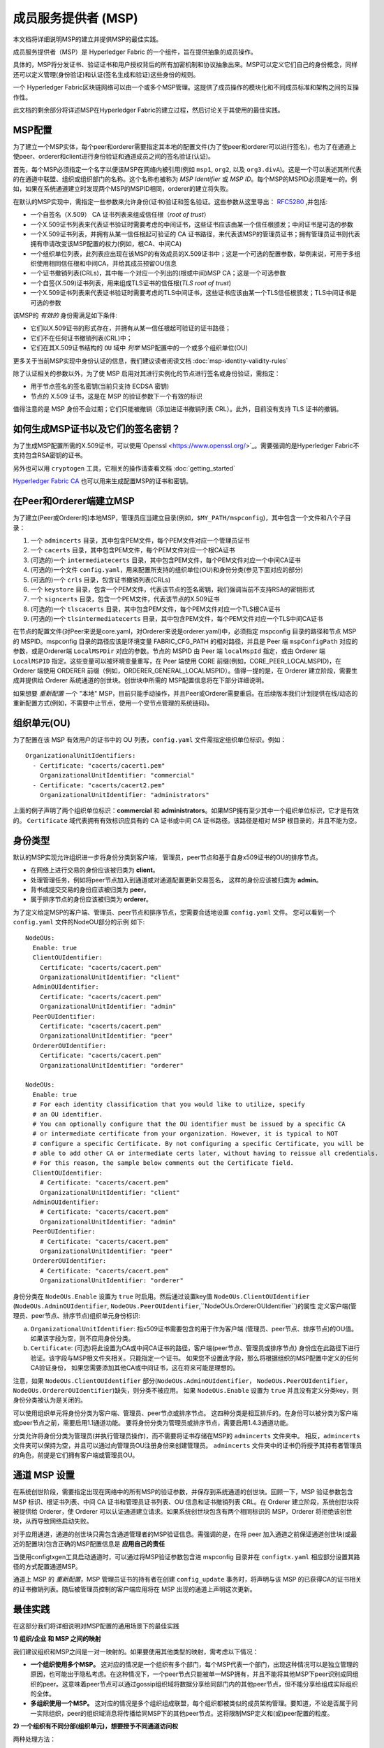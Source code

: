 成员服务提供者 (MSP)
==================================

本文档将详细说明MSP的建立并提供MSP的最佳实践。

成员服务提供者（MSP）是 Hyperledger Fabric 的一个组件，旨在提供抽象的成员操作。

具体的，MSP将分发证书、验证证书和用户授权背后的所有加密机制和协议抽象出来。MSP可以定义它们自己的身份概念，同样还可以定义管理(身份验证)和认证(签名生成和验证)这些身份的规则。

一个 Hyperledger Fabric区块链网络可以由一个或多个MSP管理。这提供了成员操作的模块化和不同成员标准和架构之间的互操作性。

此文档的剩余部分将详述MSP在Hyperledger Fabric的建立过程，然后讨论关于其使用的最佳实践。

MSP配置
-----------------

为了建立一个MSP实体，每个peer和orderer需要指定其本地的配置文件(为了使peer和orderer可以进行签名)，也为了在通道上使peer、orderer和client进行身份验证和通道成员之间的签名验证(认证)。

首先，每个MSP必须指定一个名字以便该MSP在网络内被引用(例如 ``msp1``, ``org2``, 以及 ``org3.divA``)。这是一个可以表述其所代表的在通道中联盟、组织或组织部门的名称。这个名称也被称为 *MSP Identifier* 或 *MSP ID*。每个MSP的MSPID必须是唯一的。例如，如果在系统通道建立时发现两个MSP的MSPID相同，orderer的建立将失败。

在默认的MSP实现中，需指定一些参数来允许身份(证书)验证和签名验证。这些参数从这里导出： `RFC5280 <http://www.ietf.org/rfc/rfc5280.txt>`_ ,并包括:

- 一个自签名（X.509） CA 证书列表来组成信任根（*root of trust*）
- 一个X.509证书列表来代表证书验证时需要考虑的中间证书，这些证书应该由某一个信任根颁发；中间证书是可选的参数
- 一个X.509证书列表，并拥有从某一信任根起可验证的 CA 证书路径，来代表该MSP的管理员证书；拥有管理员证书则代表拥有申请改变该MSP配置的权力(例如，根CA、中间CA)
- 一个组织单位列表，此列表应出现在该MSP的有效成员的X.509证书中；这是一个可选的配置参数，举例来说，可用于多组织使用相同信任根和中间CA，并给其成员预留OU信息
- 一个证书撤销列表(CRLs)，其中每一个对应一个列出的(根或中间)MSP CA；这是一个可选参数
- 一个自签(X.509)证书列表，用来组成TLS证书的信任根(*TLS root of trust*)
- 一个X.509证书列表来代表证书验证时需要考虑的TLS中间证书，这些证书应该由某一个TLS信任根颁发；TLS中间证书是可选的参数

该MSP的 *有效的* 身份需满足如下条件:

- 它们以X.509证书的形式存在，并拥有从某一信任根起可验证的证书路径；
- 它们不在任何证书撤销列表(CRL)中；
- 它们在其X.509证书结构的 ``OU`` 域中 *列举* MSP配置中的一个或多个组织单位(OU)

更多关于当前MSP实现中身份认证的信息，我们建议读者阅读文档 :doc:`msp-identity-validity-rules`

除了认证相关的参数以外，为了使 MSP 启用对其进行实例化的节点进行签名或身份验证，需指定：

- 用于节点签名的签名密钥(当前只支持 ECDSA 密钥)
- 节点的 X.509 证书，这是在 MSP 的验证参数下一个有效的标识

值得注意的是 MSP 身份不会过期；它们只能被撤销（添加进证书撤销列表 CRL）。此外，目前没有支持 TLS 证书的撤销。

如何生成MSP证书以及它们的签名密钥？
--------------------------------------------------------

为了生成MSP配置所需的X.509证书，可以使用`Openssl <https://www.openssl.org/>`_。需要强调的是Hyperledger Fabric不支持包含RSA密钥的证书。

另外也可以用 ``cryptogen`` 工具，它相关的操作请查看文档 :doc:`getting_started`

`Hyperledger Fabric CA <http://hyperledger-fabric-ca.readthedocs.io/en/latest/>`_ 也可以用来生成配置MSP的证书和密钥。

在Peer和Orderer端建立MSP
------------------------------------

为了建立(Peer或Orderer的)本地MSP，管理员应当建立目录(例如，``$MY_PATH/mspconfig``)，其中包含一个文件和八个子目录：

1. 一个 ``admincerts`` 目录，其中包含PEM文件，每个PEM文件对应一个管理员证书
2. 一个 ``cacerts`` 目录，其中包含PEM文件，每个PEM文件对应一个根CA证书
3. (可选的)一个 ``intermediatecerts`` 目录，其中包含PEM文件，每个PEM文件对应一个中间CA证书
4. (可选的)一个文件 ``config.yaml``，用来配置所支持的组织单位(OU)和身份分类(参见下面对应的部分)
5. (可选的)一个 ``crls`` 目录，包含证书撤销列表(CRLs)
6. 一个 ``keystore`` 目录，包含一个PEM文件，代表该节点的签名密钥，我们强调当前不支持RSA的密钥形式
7. 一个 ``signcerts`` 目录，包含一个PEM文件，代表该节点的X.509证书
8. (可选的)一个 ``tlscacerts`` 目录，其中包含PEM文件，每个PEM文件对应一个TLS根CA证书
9. (可选的)一个 ``tlsintermediatecerts`` 目录，其中包含PEM文件，每个PEM文件对应一个TLS中间CA证书

在节点的配置文件(对Peer来说是core.yaml，对Orderer来说是orderer.yaml)中，必须指定 mspconfig 目录的路径和节点 MSP 的 MSPID。mspconfig 目录的路径应该是环境变量 FABRIC_CFG_PATH 的相对路径，并且是 Peer 端 ``mspConfigPath`` 对应的参数，或是Orderer端 ``LocalMSPDir`` 对应的参数。节点的 MSPID 由 Peer 端 ``localMspId`` 指定，或由 Orderer 端 ``LocalMSPID`` 指定。这些变量可以被环境变量重写，在 Peer 端使用 CORE 前缀(例如，CORE_PEER_LOCALMSPID)，在 Orderer 端使用 ORDERER 前缀（例如，ORDERER_GENERAL_LOCALMSPID）。值得一提的是，在 Orderer 建立阶段，需要生成并提供给 Orderer 系统通道的创世块。创世块中所需的 MSP配置信息将在下部分详细说明。

如果想要 *重新配置* 一个 "本地" MSP，目前只能手动操作，并且Peer或Orderer需要重启。在后续版本我们计划提供在线/动态的重新配置方式(例如，不需要中止节点，使用一个受节点管理的系统链码)。

组织单元(OU)
--------------------

为了配置在该 MSP 有效用户的证书中的 OU 列表，``config.yaml`` 文件需指定组织单位标识。例如：

::

   OrganizationalUnitIdentifiers:
     - Certificate: "cacerts/cacert1.pem"
       OrganizationalUnitIdentifier: "commercial"
     - Certificate: "cacerts/cacert2.pem"
       OrganizationalUnitIdentifier: "administrators"

上面的例子声明了两个组织单位标识：**commercial** 和 **administrators**。如果MSP拥有至少其中一个组织单位标识，它才是有效的。 ``Certificate`` 域代表拥有有效标识应具有的 CA 证书或中间 CA 证书路径。该路径是相对 MSP 根目录的，并且不能为空。

身份类型
-----------------------

默认的MSP实现允许组织进一步将身份分类到客户端，
管理员，peer节点和基于自身x509证书的OU的排序节点。

* 在网络上进行交易的身份应该被归类为 **client**。
* 处理管理任务，例如将peer节点加入到通道或对通道配置更新交易签名，
  这样的身份应该被归类为 **admin**。
* 背书或提交交易的身份应该被归类为 **peer**。
* 属于排序节点的身份应该被归类为 **orderer**。

为了定义给定MSP的客户端、管理员、peer节点和排序节点，您需要合适地设置 ``config.yaml`` 文件。
您可以看到一个 ``config.yaml`` 文件的NodeOU部分的示例
如下:

::

   NodeOUs:
     Enable: true
     ClientOUIdentifier:
       Certificate: "cacerts/cacert.pem"
       OrganizationalUnitIdentifier: "client"
     AdminOUIdentifier:
       Certificate: "cacerts/cacert.pem"
       OrganizationalUnitIdentifier: "admin"
     PeerOUIdentifier:
       Certificate: "cacerts/cacert.pem"
       OrganizationalUnitIdentifier: "peer"
     OrdererOUIdentifier:
       Certificate: "cacerts/cacert.pem"
       OrganizationalUnitIdentifier: "orderer"

   NodeOUs:
     Enable: true
     # For each identity classification that you would like to utilize, specify
     # an OU identifier.
     # You can optionally configure that the OU identifier must be issued by a specific CA
     # or intermediate certificate from your organization. However, it is typical to NOT
     # configure a specific Certificate. By not configuring a specific Certificate, you will be
     # able to add other CA or intermediate certs later, without having to reissue all credentials.
     # For this reason, the sample below comments out the Certificate field.
     ClientOUIdentifier:
       # Certificate: "cacerts/cacert.pem"
       OrganizationalUnitIdentifier: "client"
     AdminOUIdentifier:
       # Certificate: "cacerts/cacert.pem"
       OrganizationalUnitIdentifier: "admin"
     PeerOUIdentifier:
       # Certificate: "cacerts/cacert.pem"
       OrganizationalUnitIdentifier: "peer"
     OrdererOUIdentifier:
       # Certificate: "cacerts/cacert.pem"
       OrganizationalUnitIdentifier: "orderer"

身份分类在 ``NodeOUs.Enable`` 设置为 ``true`` 时启用。然后通过设置key值 ``NodeOUs.ClientOUIdentifier`` 
(``NodeOUs.AdminOUIdentifier``, ``NodeOUs.PeerOUIdentifier``,``NodeOUs.OrdererOUIdentifier``)的属性
定义客户端(管理员、peer节点、排序节点)组织单元身份标识:

a. ``OrganizationalUnitIdentifier``: 指x509证书需要包含的用于作为客户端
   (管理员、peer节点、排序节点)的OU值。如果该字段为空，则不应用身份分类。
b. ``Certificate``: (可选)将此设置为CA或中间CA证书的路径，客户端(peer节点、管理员或排序节点)
   身份应在此路径下进行验证。该字段与MSP根文件夹相关。只能指定一个证书。
   如果您不设置此字段，那么将根据组织的MSP配置中定义的任何CA验证身份，
   如果您需要添加其他CA或中间证书，这在将来可能是理想的。

注意，如果 ``NodeOUs.ClientOUIdentifier`` 部分(``NodeOUs.AdminOUIdentifier``，
``NodeOUs.PeerOUIdentifier``，``NodeOUs.OrdererOUIdentifier``)缺失，则分类不被应用。
如果 ``NodeOUs.Enable`` 设置为 ``true`` 并且没有定义分类key，则身份分类被认为是关闭的。

可以使用组织单元将身份分类为客户端、管理员、peer节点或排序节点。
这四种分类是相互排斥的。在身份可以被分类为客户端或peer节点之前，需要启用1.1通道功能。
要将身份分类为管理员或排序节点，需要启用1.4.3通道功能。

分类允许将身份分类为管理员(并执行管理员操作)，而不需要将证书存储在MSP的 ``admincerts`` 文件夹中。
相反，``admincerts`` 文件夹可以保持为空，并且可以通过向管理员OU注册身份来创建管理员。
``admincerts`` 文件夹中的证书仍将授予其持有者管理员的角色，前提是它们拥有客户端或管理员OU。

通道 MSP 设置
-----------------

在系统创世阶段，需要指定出现在网络中的所有MSP的验证参数，并保存到系统通道的创世块。回顾一下，MSP 验证参数包含 MSP 标识、根证书列表、中间 CA 证书和管理员证书列表、OU 信息和证书撤销列表 CRL。在 Orderer 建立阶段，系统创世块将被提供给 Orderer，使 Orderer 可以认证通道建立请求。如果系统创世块包含有两个相同标识的 MSP，Orderer 将拒绝该创世块，从而导致网络启动失败。

对于应用通道，通道的创世块只需包含通道管理者的MSP验证信息。需强调的是，在将 peer 加入通道之前保证通道创世块(或最近的配置块)包含正确的MSP配置信息是 **应用自己的责任**

当使用configtxgen工具启动通道时，可以通过将MSP验证参数包含进 mspconfig 目录并在 ``configtx.yaml`` 相应部分设置其路径的方式配置通道MSP。

通道上 MSP 的 *重新配置*，MSP 管理员证书的持有者在创建 ``config_update`` 事务时，将声明与该 MSP 的已获得CA的证书相关的证书撤销列表。随后被管理员控制的客户端应用将在 MSP 出现的通道上声明这次更新。

最佳实践
--------------

在这部分我们将详细说明对MSP配置的通用场景下的最佳实践

**1) 组织/企业 和 MSP 之间的映射**

我们建议组织和MSP之间是一对一映射的。如果要使用其他类型的映射，需考虑以下情况：

- **一个组织使用多个MSP。** 这对应的情况是一个组织有多个部门，每个MSP代表一个部门，出现这种情况可以是独立管理的原因，也可能出于隐私考虑。在这种情况下，一个peer节点只能被单一MSP拥有，并且不能将其他MSP下peer识别成同组织的peer。这意味着peer节点可以通过gossip组织域将数据分享给同部门内的其他peer节点，但不能分享给组成实际组织的全体。
- **多组织使用一个MSP。** 这对应的情况是多个组织组成联盟，每个组织都被类似的成员架构管理。要知道，不论是否属于同一实际组织，peer的组织域消息将传播给同MSP下的其他peer节点。这将限制MSP定义和(或)peer配置的粒度。

**2) 一个组织有不同分部(组织单元)，想要授予不同通道访问权**

两种处理方法：

- **定义一个可以容纳所有组织成员的MSP**。该MSP的配置将由根CA、中间CA和管理员证书列表；以及成员标识包括成员所属的组织单元(``OU``)组成。随后定义策略来捕获某一特定 ``OU`` 的成员，这些策略将组成通道的读/写策略或链码的背书策略。这种方法的局限性是gossip peer节点将把拥有和其相同成员标识的peer当成同组织成员，并因此与它们传播组织域信息(例如状态信息)。
- **给每一个分部定义一个MSP**。这涉及到给每个分部指定一组证书，包含根CA证书、中间CA证书和管理员证书，这样能够做到MSP之间没有重复的证书路径。这意味着，每个分部采用不同的中间CA。这么做的缺点是需要管理多个MSP，但是确实绕开了上面方法出现的问题。我们也可以使用MSP配置里的OU扩展项来实现对每个分部定义一个MSP。

**3) 区分同一组织下的client和peer**

在很多情况下，会要求一个身份的 "type" 是可以被检索的(例如，可能有需求要求背书必须由peer节点提供，不能是client或单独的orderer节点)。

对这种要求的支持是有限的。

实现这种区分的一种方式是为每种节点类型创建单独的中间CA，一个给client，一个给peer或orderer，并分别配置两个不同的MSP。组织加入到的通道需要同时包含两个MSP，但背书策略只部署在peer的MSP。这将最终导致组织被映射到两个MSP实例，并且对peer和client的交互产生一些后果。

由于同一组织的所有peer还是属于同一个MSP，Gossip不会被严重的影响。Peer可以基于本地MSP策略来约束特定系统链码的执行。例如，peer可以只执行 "joinChannel"请求，如果这个请求是被一个只能是client的本地MSP的管理员签名的(终端用户应该是请求的起点)。我们可以绕过这个矛盾，只要我们接受该MSP的管理员是该peer/orderer的唯一client。

这种方法要考虑的另一个点是peer基于请求发起者本地MSP的资格来授权事件注册请求。很明显，由于请求发起者是一个client，它经常被当作是属于与该peer不同的MSP，因此peer将拒绝请求。

**4) 管理员和CA证书**

将MSP管理员证书设成与该MSP的 ``root of trust`` 或中间CA的证书不同非常重要。将管理成员组件和分发新和(或)验证证书的职责分开是常规(安全的)做法。

**5) 将一个中间CA列入黑名单** 

前面提到，可以通过重新配置机制(对本地MSP实例手动重新配置，并对通道的MSP适当的构建 ``config_update`` 消息)对MSP进行重新配置。很明显，有两种方式将一个中间CA列入黑名单：

1. 重新配置MSP，使其中间CA证书列表不再包含该中间CA。对本地已配置的MSP来说，
   这意味着这个CA的证书将从 ``intermediatecerts`` 目录移除。
2. 重新配置MSP,使其包含一个由信任根颁发的证书撤销列表，该列表包含提到的中间CA的证书。

当前的 MSP 实现中，我们只支持方式(1)，因为其更简单，并且不要求将不再考虑的中间 CA 列入黑名单。

**6) CA 和 TLS CA**

MSP身份的根CA和MSP TLS根CA(以及相关的中间CA)需要在不同的目录被定义。这是为了避免不同类证书之间产生混淆。虽然没有禁止MSP身份和TLS证书使用相同的CA，但这里建议避免在生成环境这样做。

.. Licensed under Creative Commons Attribution 4.0 International License
   https://creativecommons.org/licenses/by/4.0/